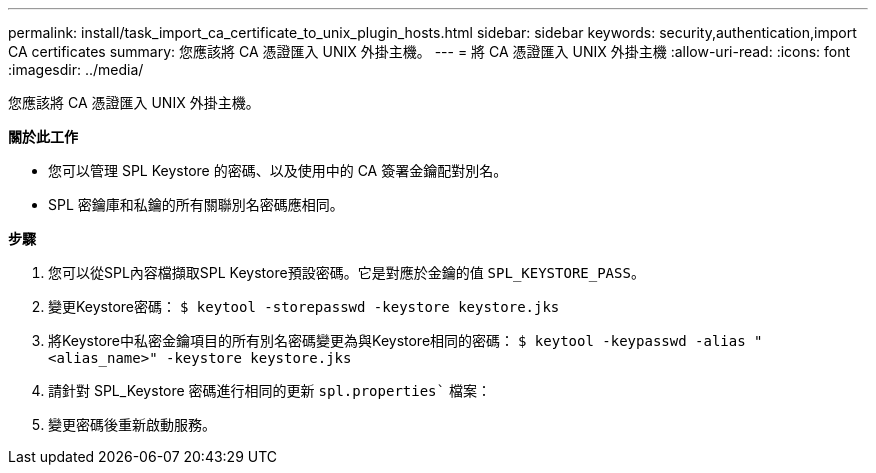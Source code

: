 ---
permalink: install/task_import_ca_certificate_to_unix_plugin_hosts.html 
sidebar: sidebar 
keywords: security,authentication,import CA certificates 
summary: 您應該將 CA 憑證匯入 UNIX 外掛主機。 
---
= 將 CA 憑證匯入 UNIX 外掛主機
:allow-uri-read: 
:icons: font
:imagesdir: ../media/


[role="lead"]
您應該將 CA 憑證匯入 UNIX 外掛主機。

*關於此工作*

* 您可以管理 SPL Keystore 的密碼、以及使用中的 CA 簽署金鑰配對別名。
* SPL 密鑰庫和私鑰的所有關聯別名密碼應相同。


*步驟*

. 您可以從SPL內容檔擷取SPL Keystore預設密碼。它是對應於金鑰的值 `SPL_KEYSTORE_PASS`。
. 變更Keystore密碼：
`$ keytool -storepasswd -keystore keystore.jks`
. 將Keystore中私密金鑰項目的所有別名密碼變更為與Keystore相同的密碼：
`$ keytool -keypasswd -alias "<alias_name>" -keystore keystore.jks`
. 請針對 SPL_Keystore 密碼進行相同的更新 `spl.properties`` 檔案：
. 變更密碼後重新啟動服務。

